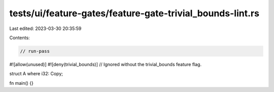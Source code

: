 tests/ui/feature-gates/feature-gate-trivial_bounds-lint.rs
==========================================================

Last edited: 2023-03-30 20:35:59

Contents:

.. code-block:: rs

    // run-pass

#![allow(unused)]
#![deny(trivial_bounds)] // Ignored without the trivial_bounds feature flag.

struct A where i32: Copy;

fn main() {}


